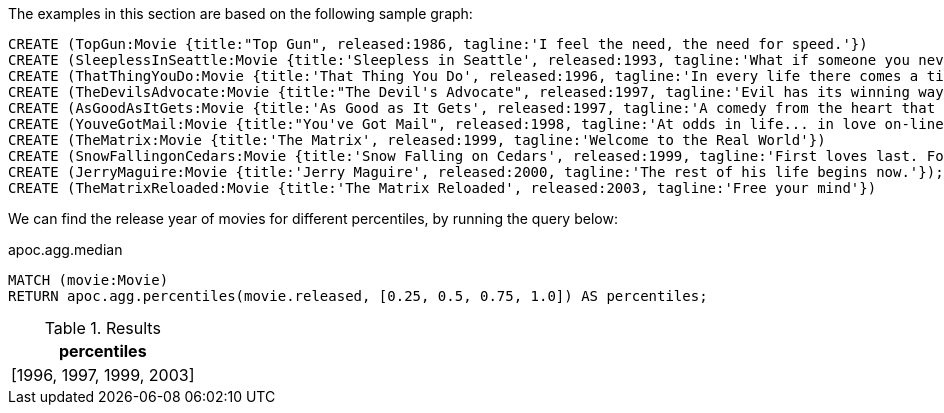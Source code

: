 The examples in this section are based on the following sample graph:

[source,cypher]
----
CREATE (TopGun:Movie {title:"Top Gun", released:1986, tagline:'I feel the need, the need for speed.'})
CREATE (SleeplessInSeattle:Movie {title:'Sleepless in Seattle', released:1993, tagline:'What if someone you never met, someone you never saw, someone you never knew was the only someone for you?'})
CREATE (ThatThingYouDo:Movie {title:'That Thing You Do', released:1996, tagline:'In every life there comes a time when that thing you dream becomes that thing you do'})
CREATE (TheDevilsAdvocate:Movie {title:"The Devil's Advocate", released:1997, tagline:'Evil has its winning ways'})
CREATE (AsGoodAsItGets:Movie {title:'As Good as It Gets', released:1997, tagline:'A comedy from the heart that goes for the throat.'})
CREATE (YouveGotMail:Movie {title:"You've Got Mail", released:1998, tagline:'At odds in life... in love on-line.'})
CREATE (TheMatrix:Movie {title:'The Matrix', released:1999, tagline:'Welcome to the Real World'})
CREATE (SnowFallingonCedars:Movie {title:'Snow Falling on Cedars', released:1999, tagline:'First loves last. Forever.'})
CREATE (JerryMaguire:Movie {title:'Jerry Maguire', released:2000, tagline:'The rest of his life begins now.'});
CREATE (TheMatrixReloaded:Movie {title:'The Matrix Reloaded', released:2003, tagline:'Free your mind'})
----

We can find the release year of movies for different percentiles, by running the query below:

.apoc.agg.median
[source,cypher]
----
MATCH (movie:Movie)
RETURN apoc.agg.percentiles(movie.released, [0.25, 0.5, 0.75, 1.0]) AS percentiles;
----

.Results
[opts="header"]
|===
| percentiles
| [1996, 1997, 1999, 2003]
|===




